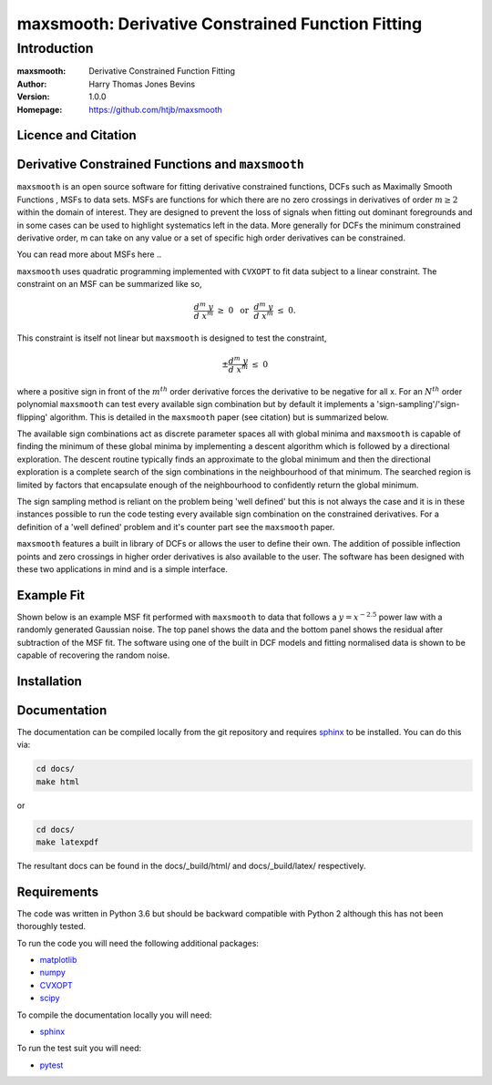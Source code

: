 ============================================
maxsmooth: Derivative Constrained Function Fitting
============================================

Introduction
------------

:maxsmooth: Derivative Constrained Function Fitting
:Author: Harry Thomas Jones Bevins
:Version: 1.0.0
:Homepage: https://github.com/htjb/maxsmooth

Licence and Citation
~~~~~~~~~~~~~~~~~~~~

Derivative Constrained Functions and ``maxsmooth``
~~~~~~~~~~~~~~~~~~~~~~~~~~~~~~~~~~~~~~~~~~~~~~~~~~

``maxsmooth`` is an open source software for fitting derivative constrained
functions, DCFs such as Maximally Smooth Functions
, MSFs to data sets. MSFs are functions for which there are no zero
crossings in derivatives of order :math:`m \geq 2` within the domain of interest.
They are designed to prevent the loss of
signals when fitting out dominant foregrounds and in some cases can be used to
highlight systematics left in the data. More generally for DCFs the minimum
constrained derivative order, m can take on any value or a set of
specific high order derivatives can be constrained.

You can read more about MSFs here ..

``maxsmooth`` uses quadratic programming implemented with ``CVXOPT`` to fit
data subject to a linear constraint. The constraint on an MSF can be
summarized like so,

.. math::

  \frac{d^m~y}{d~x^m}~\geq~0~~\mathrm{or}~~\frac{d^m~y}{d~x^m}~\leq~0.

This constraint is itself not linear but ``maxsmooth`` is designed to test the
constraint,

.. math::

  \pm \frac{d^m~y}{d~x^m}~\leq~0

where a positive sign in front of the :math:`m^{th}` order derivative forces the derivative
to be negative for all x. For an :math:`N^{th}` order polynomial ``maxsmooth`` can test
every available sign combination but by default it implements a 'sign-sampling'/'sign-flipping'
algorithm. This is detailed in the ``maxsmooth`` paper (see citation) but is summarized
below.

The available sign combinations act as discrete parameter spaces all with
global minima and ``maxsmooth`` is capable of finding the minimum of these global
minima by implementing a descent algorithm which is followed by a directional
exploration. The descent routine typically finds an approximate to the global
minimum and then the directional exploration is a complete search
of the sign combinations in the neighbourhood
of that minimum. The searched region is limited by factors
that encapsulate enough of the neighbourhood to confidently return the global minimum.

The sign sampling method is reliant on the problem being 'well defined' but this
is not always the case and it is in these instances possible to run the code testing
every available sign combination on the constrained derivatives. For a definition of
a 'well defined' problem and it's counter part see the ``maxsmooth`` paper.

``maxsmooth`` features a built in library of DCFs or
allows the user to define their own. The addition of possible inflection points
and zero crossings in higher order derivatives is also available to the user.
The software has been designed with these two
applications in mind and is a simple interface.

Example Fit
~~~~~~~~~~~

Shown below is an example MSF fit performed with ``maxsmooth`` to data that
follows a :math:`{y = x^{-2.5}}` power law with a randomly generated Gaussian
noise. The top panel shows the data and the bottom panel shows the residual
after subtraction of the MSF fit. The software using one of the built in DCF models
and fitting normalised data is shown to be capable of recovering the
random noise.

.. image:: /docs/images/README.png
  :width: 400
  :align: center

Installation
~~~~~~~~~~~

Documentation
~~~~~~~~~~~~~
The documentation can be compiled locally from the git repository and requires
`sphinx <https://pypi.org/project/Sphinx/>`__ to be installed.
You can do this via:

.. code::

  cd docs/
  make html

or

.. code::

  cd docs/
  make latexpdf

The resultant docs can be found in the docs/_build/html/ and docs/_build/latex/
respectively.

Requirements
~~~~~~~~~~~~

The code was written in Python 3.6 but should be backward compatible with
Python 2 although this has not been thoroughly tested.

To run the code you will need the following additional packages:

- `matplotlib <https://pypi.org/project/matplotlib/>`__
- `numpy <https://pypi.org/project/numpy/>`__
- `CVXOPT <https://pypi.org/project/cvxopt/>`__
- `scipy <https://pypi.org/project/scipy/>`__

To compile the documentation locally you will need:

- `sphinx <https://pypi.org/project/Sphinx/>`__

To run the test suit you will need:

- `pytest <https://pypi.org/project/pytest/>`__
